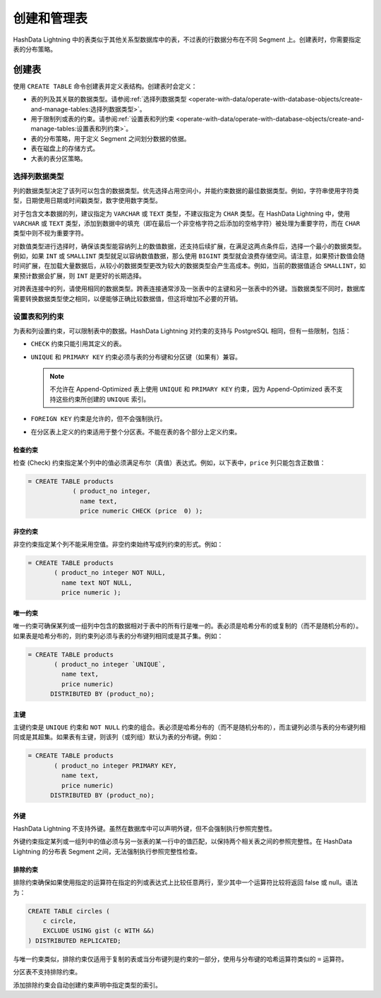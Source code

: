 .. raw:: latex

   \newpage

创建和管理表
============

HashData Lightning 中的表类似于其他关系型数据库中的表，不过表的行数据分布在不同 Segment 上。创建表时，你需要指定表的分布策略。

创建表
------

使用 ``CREATE TABLE`` 命令创建表并定义表结构。创建表时会定义：

-  表的列及其关联的数据类型。请参阅\ :ref:`选择列数据类型 <operate-with-data/operate-with-database-objects/create-and-manage-tables:选择列数据类型>`\ 。
-  用于限制列或表的约束。请参阅\ :ref:`设置表和列约束 <operate-with-data/operate-with-database-objects/create-and-manage-tables:设置表和列约束>`\ 。
-  表的分布策略，用于定义 Segment 之间划分数据的依据。
-  表在磁盘上的存储方式。
-  大表的表分区策略。

选择列数据类型
~~~~~~~~~~~~~~

列的数据类型决定了该列可以包含的数据类型。优先选择占用空间小，并能约束数据的最佳数据类型。例如，字符串使用字符类型，日期使用日期或时间戳类型，数字使用数字类型。

对于包含文本数据的列，建议指定为 ``VARCHAR`` 或 ``TEXT`` 类型，不建议指定为 ``CHAR`` 类型。在 HashData Lightning 中，使用 ``VARCHAR`` 或 ``TEXT`` 类型，添加到数据中的填充（即在最后一个非空格字符之后添加的空格字符）被处理为重要字符，而在 ``CHAR`` 类型中则不视为重要字符。

对数值类型进行选择时，确保该类型能容纳列上的数值数据，还支持后续扩展，在满足这两点条件后，选择一个最小的数据类型。例如，如果 ``INT`` 或 ``SMALLINT`` 类型就足以容纳数值数据，那么使用 ``BIGINT`` 类型就会浪费存储空间。请注意，如果预计数值会随时间扩展，在加载大量数据后，从较小的数据类型更改为较大的数据类型会产生高成本。例如，当前的数据值适合 ``SMALLINT``\ ，如果预计数据会扩展，则 ``INT`` 是更好的长期选择。

对跨表连接中的列，请使用相同的数据类型。跨表连接通常涉及一张表中的主键和另一张表中的外键。当数据类型不同时，数据库需要转换数据类型使之相同，以便能够正确比较数据值，但这将增加不必要的开销。

设置表和列约束
~~~~~~~~~~~~~~

为表和列设置约束，可以限制表中的数据。HashData Lightning 对约束的支持与 PostgreSQL 相同，但有一些限制，包括：

-  ``CHECK`` 约束只能引用其定义的表。
-  ``UNIQUE`` 和 ``PRIMARY KEY`` 约束必须与表的分布键和分区键（如果有）兼容。

   .. note:: 不允许在 Append-Optimized 表上使用 ``UNIQUE`` 和 ``PRIMARY KEY`` 约束，因为 Append-Optimized 表不支持这些约束所创建的 ``UNIQUE`` 索引。

-  ``FOREIGN KEY`` 约束是允许的，但不会强制执行。
-  在分区表上定义的约束适用于整个分区表。不能在表的各个部分上定义约束。

检查约束
^^^^^^^^

检查 (Check) 约束指定某个列中的值必须满足布尔（真值）表达式。例如，以下表中，\ ``price`` 列只能包含正数值：

.. code:: sql

   = CREATE TABLE products 
               ( product_no integer, 
                 name text, 
                 price numeric CHECK (price  0) );

非空约束
^^^^^^^^

非空约束指定某个列不能采用空值。非空约束始终写成列约束的形式。例如：

.. code:: sql

   = CREATE TABLE products 
          ( product_no integer NOT NULL,
            name text NOT NULL,
            price numeric );

唯一约束
^^^^^^^^

唯一约束可确保某列或一组列中包含的数据相对于表中的所有行是唯一的。表必须是哈希分布的或复制的（而不是随机分布的）。如果表是哈希分布的，则约束列必须与表的分布键列相同或是其子集。例如：

.. code:: sql

   = CREATE TABLE products 
          ( product_no integer `UNIQUE`, 
            name text, 
            price numeric)
         DISTRIBUTED BY (product_no);

主键
^^^^

主键约束是 ``UNIQUE`` 约束和 ``NOT NULL`` 约束的组合。表必须是哈希分布的（而不是随机分布的），而主键列必须与表的分布键列相同或是其超集。如果表有主键，则该列（或列组）默认为表的分布键。例如：

.. code:: sql

   = CREATE TABLE products 
          ( product_no integer PRIMARY KEY, 
            name text, 
            price numeric)
         DISTRIBUTED BY (product_no);

外键
^^^^

HashData Lightning 不支持外键。虽然在数据库中可以声明外键，但不会强制执行参照完整性。

外键约束指定某列或一组列中的值必须与另一张表的某一行中的值匹配，以保持两个相关表之间的参照完整性。在 HashData Lightning 的分布表 Segment 之间，无法强制执行参照完整性检查。

排除约束
^^^^^^^^

排除约束确保如果使用指定的运算符在指定的列或表达式上比较任意两行，至少其中一个运算符比较将返回 false 或 null。语法为：

.. code:: sql

   CREATE TABLE circles (
       c circle,
       EXCLUDE USING gist (c WITH &&)
   ) DISTRIBUTED REPLICATED;

与唯一约束类似，排除约束仅适用于复制的表或当分布键列是约束的一部分，使用与分布键的哈希运算符类似的 ``=`` 运算符。

分区表不支持排除约束。

添加排除约束会自动创建约束声明中指定类型的索引。
